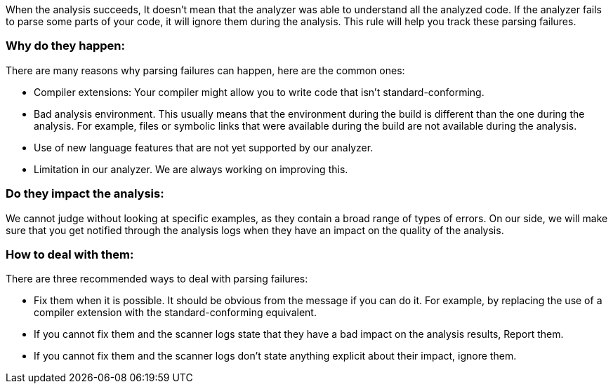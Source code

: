 When the analysis succeeds, It doesn't mean that the analyzer was able to understand all the analyzed code. If the analyzer fails to parse some parts of your code, it will ignore them during the analysis. This rule will help you track these parsing failures.

=== Why do they happen:

There are many reasons why parsing failures can happen, here are the common ones:

* Compiler extensions: Your compiler might allow you to write code that isn't standard-conforming.
* Bad analysis environment. This usually means that the environment during the build is different than the one during the analysis. For example, files or symbolic links that were available during the build are not available during the analysis.
* Use of new language features that are not yet supported by our analyzer.
* Limitation in our analyzer. We are always working on improving this.

=== Do they impact the analysis:

We cannot judge without looking at specific examples, as they contain a broad range of types of errors. On our side, we will make sure that you get notified through the analysis logs when they have an impact on the quality of the analysis.

=== How to deal with them:

There are three recommended ways to deal with parsing failures:

* Fix them when it is possible. It should be obvious from the message if you can do it. For example, by replacing the use of a compiler extension with the standard-conforming equivalent.
* If you cannot fix them and the scanner logs state that they have a bad impact on the analysis results, Report them.
* If you cannot fix them and the scanner logs don’t state anything explicit about their impact, ignore them.
